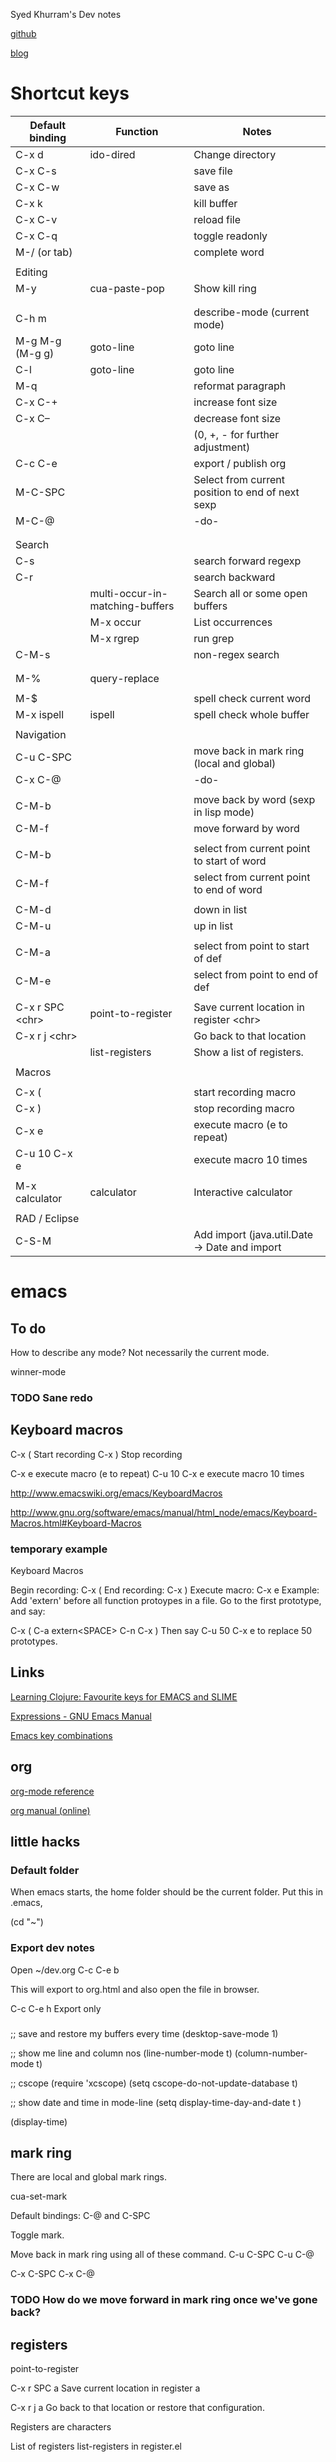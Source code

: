 Syed Khurram's Dev notes

[[https://github.com/skhurram][github]]

[[http://skhurram.github.com/][blog]]


* Shortcut keys

| Default binding | Function                        | Notes                                            |
|-----------------+---------------------------------+--------------------------------------------------|
| C-x d           | ido-dired                       | Change directory                                 |
| C-x C-s         |                                 | save file                                        |
| C-x C-w         |                                 | save as                                          |
| C-x k           |                                 | kill buffer                                      |
| C-x C-v         |                                 | reload file                                      |
| C-x C-q         |                                 | toggle readonly                                  |
| M-/ (or tab)    |                                 | complete word                                    |
|                 |                                 |                                                  |
| Editing         |                                 |                                                  |
| M-y             | cua-paste-pop                   | Show kill ring                                   |
|                 |                                 |                                                  |
|                 |                                 |                                                  |
| C-h m           |                                 | describe-mode   (current mode)                   |
| M-g M-g (M-g g) | goto-line                       | goto line                                        |
| C-l             | goto-line                       | goto line                                        |
| M-q             |                                 | reformat paragraph                               |
| C-x C-+         |                                 | increase font size                               |
| C-x C--         |                                 | decrease font size                               |
|                 |                                 | (0, +, - for further adjustment)                 |
| C-c C-e         |                                 | export / publish org                             |
| M-C-SPC         |                                 | Select from current position to end of next sexp |
| M-C-@           |                                 | -do-                                             |
|                 |                                 |                                                  |
|                 |                                 |                                                  |
| Search          |                                 |                                                  |
| C-s             |                                 | search forward regexp                            |
| C-r             |                                 | search backward                                  |
|                 | multi-occur-in-matching-buffers | Search all or some open buffers                  |
|                 | M-x occur                       | List occurrences                                 |
|                 | M-x rgrep                       | run grep                                         |
| C-M-s           |                                 | non-regex search                                 |
|                 |                                 |                                                  |
|                 |                                 |                                                  |
| M-%             | query-replace                   |                                                  |
|                 |                                 |                                                  |
| M-$             |                                 | spell check current word                         |
| M-x ispell      | ispell                          | spell check whole buffer                         |
|                 |                                 |                                                  |
| Navigation      |                                 |                                                  |
| C-u C-SPC       |                                 | move back in mark ring (local and global)        |
| C-x C-@         |                                 | -do-                                             |
|                 |                                 |                                                  |
| C-M-b           |                                 | move back by word (sexp in lisp mode)            |
| C-M-f           |                                 | move forward by word                             |
|                 |                                 |                                                  |
| C-M-b           |                                 | select from current point to start of word       |
| C-M-f           |                                 | select from current point to end of word         |
|                 |                                 |                                                  |
| C-M-d           |                                 | down in list                                     |
| C-M-u           |                                 | up in list                                       |
|                 |                                 |                                                  |
| C-M-a           |                                 | select from point to start of def                |
| C-M-e           |                                 | select from point to end of def                  |
|                 |                                 |                                                  |
| C-x r SPC <chr> | point-to-register               | Save current location in register <chr>          |
| C-x r j <chr>   |                                 | Go back to that location                         |
|                 | list-registers                  | Show a list of registers.                        |
|                 |                                 |                                                  |
| Macros          |                                 |                                                  |
|                 |                                 |                                                  |
| C-x (           |                                 | start recording macro                            |
| C-x )           |                                 | stop recording macro                             |
| C-x e           |                                 | execute macro (e to repeat)                      |
| C-u 10 C-x e    |                                 | execute macro 10 times                           |
|                 |                                 |                                                  |
| M-x calculator  | calculator                      | Interactive calculator                           |
|                 |                                 |                                                  |
| RAD / Eclipse   |                                 |                                                  |
| C-S-M           |                                 | Add import (java.util.Date -> Date and import    |

* emacs

** To do

How to describe any mode? Not necessarily the current mode.

winner-mode

*** TODO Sane redo

** Keyboard macros

C-x (    Start recording
C-x )    Stop recording

C-x e    execute macro (e to repeat)
C-u 10 C-x e  execute macro 10 times

http://www.emacswiki.org/emacs/KeyboardMacros

http://www.gnu.org/software/emacs/manual/html_node/emacs/Keyboard-Macros.html#Keyboard-Macros

*** temporary example

Keyboard Macros

Begin recording: C-x (
End recording: C-x )
Execute macro: C-x e
Example: Add 'extern' before all function protoypes in a file.
Go to the first prototype, and say:

    C-x (
    C-a
    extern<SPACE>
    C-n
    C-x )
Then say C-u 50 C-x e to replace 50 prototypes.


** Links
[[http://www.learningclojure.com/2009/12/favourite-keys-for-emacs-and-slime.html][Learning Clojure: Favourite keys for EMACS and SLIME]]

[[http://www.gnu.org/software/emacs/manual/html_node/emacs/Expressions.html][Expressions - GNU Emacs Manual]]

[[http://www.math.uh.edu/~bgb/emacs_keys.html][Emacs key combinations]]


** org
[[file:d:/docs/Misc/emacs/orgcard-7.8.pdf][org-mode reference]]

[[http://orgmode.org/org.html][org manual (online)]]

** little hacks

*** Default folder
When emacs starts, the home folder should be the current folder. Put this in .emacs, 

(cd "~")

*** Export dev notes

Open ~/dev.org
C-c C-e b

This will export to org.html and also open the file in browser. 

C-c C-e h Export only 


*** 

;; save and restore my buffers every time
(desktop-save-mode 1)

;; show me line and column nos
(line-number-mode t)
(column-number-mode t)

;; cscope
(require 'xcscope)
(setq cscope-do-not-update-database t)

;; show date and time in mode-line
(setq display-time-day-and-date t )

(display-time)





** mark ring
There are local and global mark rings.

cua-set-mark 

Default bindings: C-@ and C-SPC

Toggle mark.


Move back in mark ring using all of these command.
C-u C-SPC
C-u C-@

C-x C-SPC
C-x C-@

*** TODO How do we move forward in mark ring once we've gone back?

** registers 
point-to-register

C-x r SPC a           Save current location in register a

C-x r j a             Go back to that location or restore that configuration.

Registers are characters

List of registers   list-registers in register.el



** calculator
M-x calculator


Change input base: i (b | o | h)
Change output base: o (b | o | h)


** [[file:.emacs][.emacs]]

** desktop and other layout

*** TODO How to save / restore desktop?

*** TODO How to save / restore buffers? Open a number of buffers on startup.


* linux

** reload profile

After changing the bash profile, you need to reload it:

$ source ~/.bashrc

$ source ~/.profile


* Clojure

Use project [[file:d:/docs/Clojure/projects/clj][here]] to try out code. 

Click on the link and a dired buffer will open. From there use 

M-x clojure-jack-in

to run swank and connect slime into it.

** destructuring

[[http://blog.jayfields.com/2010/07/clojure-destructuring.html][Clojure: Destructuring by Jay Fields]]

Assign the values of a vector:

user=> (def point [5 7])
#'user/point

user=> (let [[x y] point]
         (println "x:" x "y:" y))
x: 5 y: 7

Split a vector into a head and a tail:

user=> (def indexes [1 2 3])
#'user/indexes

user=> (let [[x & more] indexes]
         (println "x:" x "more:" more))
x: 1 more: (2 3)

Note the use of arglist**. It can be used in function parameters and in destructuring.

Bind the entire vector to a local using :as

user=> (def indexes [1 2 3])
#'user/indexes

user=> (let [[x & more :as full-list] indexes]
         (println "x:" x "more:" more "full list:" full-list))
x: 1 more: (2 3) full list: [1 2 3]


Destructuring a map

user=> (def point {:x 5 :y 7})
#'user/point

user=> (let [{x :x y :y} point]
         (println "x:" x "y:" y))
x: 5 y: 7

The use of :keys directive while destruturing a map

As the above illustrates, we often need to have local variables to be named as the keys of the map
we are destructuring. To avoid doing it manually, :keys directive is provided:

user=> (def point {:x 5 :y 7})
#'user/point

user=> (let [{:keys [x y]} point]
         (println "x:" x "y:" y))
x: 5 y: 7

It is also possible to use both :keys and :as directives:

user=> (def point {:x 5 :y 7})
#'user/point

user=> (let [{:keys [x y] :as the-point} point]
         (println "x:" x "y:" y "point:" the-point))
x: 5 y: 7 point: {:x 5, :y 7}

The :or directive
Assign a default value to a key when the map does not contain a specified key:

user=> (def point {:y 7})
#'user/point
 
user=> (let [{:keys [x y] :or {x 0 y 0}} point]
         (println "x:" x "y:" y))
x: 0 y: 7

Lastly, it's also worth noting that you can destructure nested maps, vectors and a combination of both.

The following example destructures a nested map

user=> (def book {:name "SICP" :details {:pages 657 :isbn-10 "0262011530"}})
#'user/book

user=> (let [{name :name {pages :pages isbn-10 :isbn-10} :details} book]
         (println "name:" name "pages:" pages "isbn-10:" isbn-10))
name: SICP pages: 657 isbn-10: 0262011530


As you would expect, you can also use directives while destructuring nested maps.

user=> (def book {:name "SICP" :details {:pages 657 :isbn-10 "0262011530"}})
#'user/book
user=> 
user=> (let [{name :name {:keys [pages isbn-10]} :details} book]
         (println "name:" name "pages:" pages "isbn-10:" isbn-10))
name: SICP pages: 657 isbn-10: 0262011530

Destructuring nested vectors is also very straight-forward, as the following example illustrates

user=> (def numbers [[1 2][3 4]])
#'user/numbers

user=> (let [[[a b][c d]] numbers]
  (println "a:" a "b:" b "c:" c "d:" d))
a: 1 b: 2 c: 3 d: 4

The following example destructures a map and a vector at the same time.
user=> (def golfer {:name "Jim" :scores [3 5 4 5]})
#'user/golfer

user=> (let [{name :name [hole1 hole2] :scores} golfer] 
         (println "name:" name "hole1:" hole1 "hole2:" hole2))
name: Jim hole1: 3 hole2: 5
The same example can be rewritten using a function definition to show the simplicity of using destructuring in parameter lists.
user=> (defn print-status [{name :name [hole1 hole2] :scores}] 
  (println "name:" name "hole1:" hole1 "hole2:" hole2))
#'user/print-status

user=> (print-status {:name "Jim" :scores [3 5 4 5]})
name: Jim hole1: 3 hole2: 5
There are other (less used) directives and deeper explanations available on http://clojure.org/special_forms and in The Joy of Clojure. I recommend both.

**(defn do-something [x y & more] ... )

Comment by Fogus:

Nice post. One other note that naturally follows from the end of your post is that destructuring forms the basis of Clojure's named arguments:

(defn print-status [& {name :name [hole1 hole2] :scores}] 
(println "name:" name "hole1:" hole1 "hole2:" hole2))

(print-status :name "Joey" :scores [42 18])


You can also use pre-conditions to check if certain arguments are passed in:


(defn print-status [& {name :name [hole1 hole2] :scores}]
{:pre [name]}
(println "name:" name "hole1:" hole1 "hole2:" hole2))

(print-status :scores [42 18])
; java.lang.AssertionError: Assert failed: name

(print-status :name "Joey" :scores [42 18])
; name: Joey hole1: 42 hole2: 18


** ClojureScript One
*** [[file:~/dev-notes/documentation.html][Marginalia]]

*** [[file:One1.pdf][ClojureScript One wiki as pdf]]

Arrived at the pdf from a strange route. Copy/pasted all wiki pages into OneNote. Adjusted some
links. Then printed pdf from OneNote. Crazy! There must be a direct way to export pdf from github
wiki.

**** TODO Export github wiki to pdf

** Clojure cheat sheets
https://github.com/fogus/clojure-cheatsheets

[[file:cheatsheet-a4-color.pdf][Clojure Cheatseet]]

[[file:cljs-cheatsheet.pdf][ClojureScript Cheatsheet]]



* git

[[file:git_cheat_sheet.pdf][git cheat sheet by roger dudler]]


* JavaScript

https://developer.mozilla.org/en/JavaScript/A_re-introduction_to_JavaScript

http://ejohn.org/apps/learn/

* Misc

** TODO export git hub wiki into pdf

I want to read [[https://github.com/brentonashworth/one/wiki][one]] wiki offline. What is the best way to do that?

** calculate date difference using Joda time
This is just insanely intuitive!


Date expiryDate = new Date(2008, 10, 10);
Date currentDate = new Date(2012, 03, 14);
int days = Days.daysBetween(new DateTime(expiryDate), new DateTime(currentDate)).getDays(); 
int years = Years.yearsBetween(new DateTime(expiryDate), new DateTime(currentDate)).getYears();
System.out.printf("Years: %d, days: %d\n", years, days);

=>   Years: 3, days: 1251


Period period = new Period(new DateTime(expiryDate), new DateTime(currentDate));

System.out.printf("Period: %s; years: %d, months: %d days: %d\n", period, period.getYears(), period.getMonths(), period.getDays());

=> Period: P3Y5M4D; years: 3, months: 5 days: 4

Period periodYearDay = new Period(new DateTime(expiryDate), new DateTime(currentDate), PeriodType.yearDay());

System.out.printf("Period: %s; years: %d days: %d\n", periodYearDay, periodYearDay.getYears(), periodYearDay.getDays());

=> Period: P3Y156D; years: 3 days: 156

http://joda-time.sourceforge.net/faq.html

